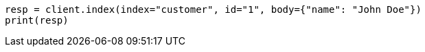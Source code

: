 // getting-started.asciidoc:251

[source, python]
----
resp = client.index(index="customer", id="1", body={"name": "John Doe"})
print(resp)
----
